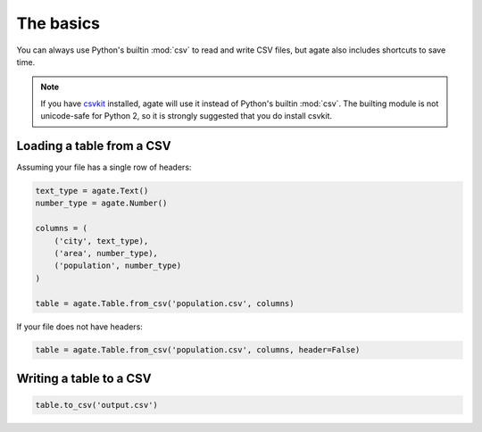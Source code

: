 ==========
The basics
==========

You can always use Python's builtin :mod:`csv` to read and write CSV files, but agate also includes shortcuts to save time.

.. note::

    If you have `csvkit <http://csvkit.rtfd.org/>`_ installed, agate will use it instead of Python's builtin :mod:`csv`. The builting module is not unicode-safe for Python 2, so it is strongly suggested that you do install csvkit.

Loading a table from a CSV
==========================

Assuming your file has a single row of headers:

.. code-block:: python

    text_type = agate.Text()
    number_type = agate.Number()

    columns = (
        ('city', text_type),
        ('area', number_type),
        ('population', number_type)
    )

    table = agate.Table.from_csv('population.csv', columns)

If your file does not have headers:

.. code-block:: python

    table = agate.Table.from_csv('population.csv', columns, header=False)

Writing a table to a CSV
========================

.. code-block:: python

    table.to_csv('output.csv')
